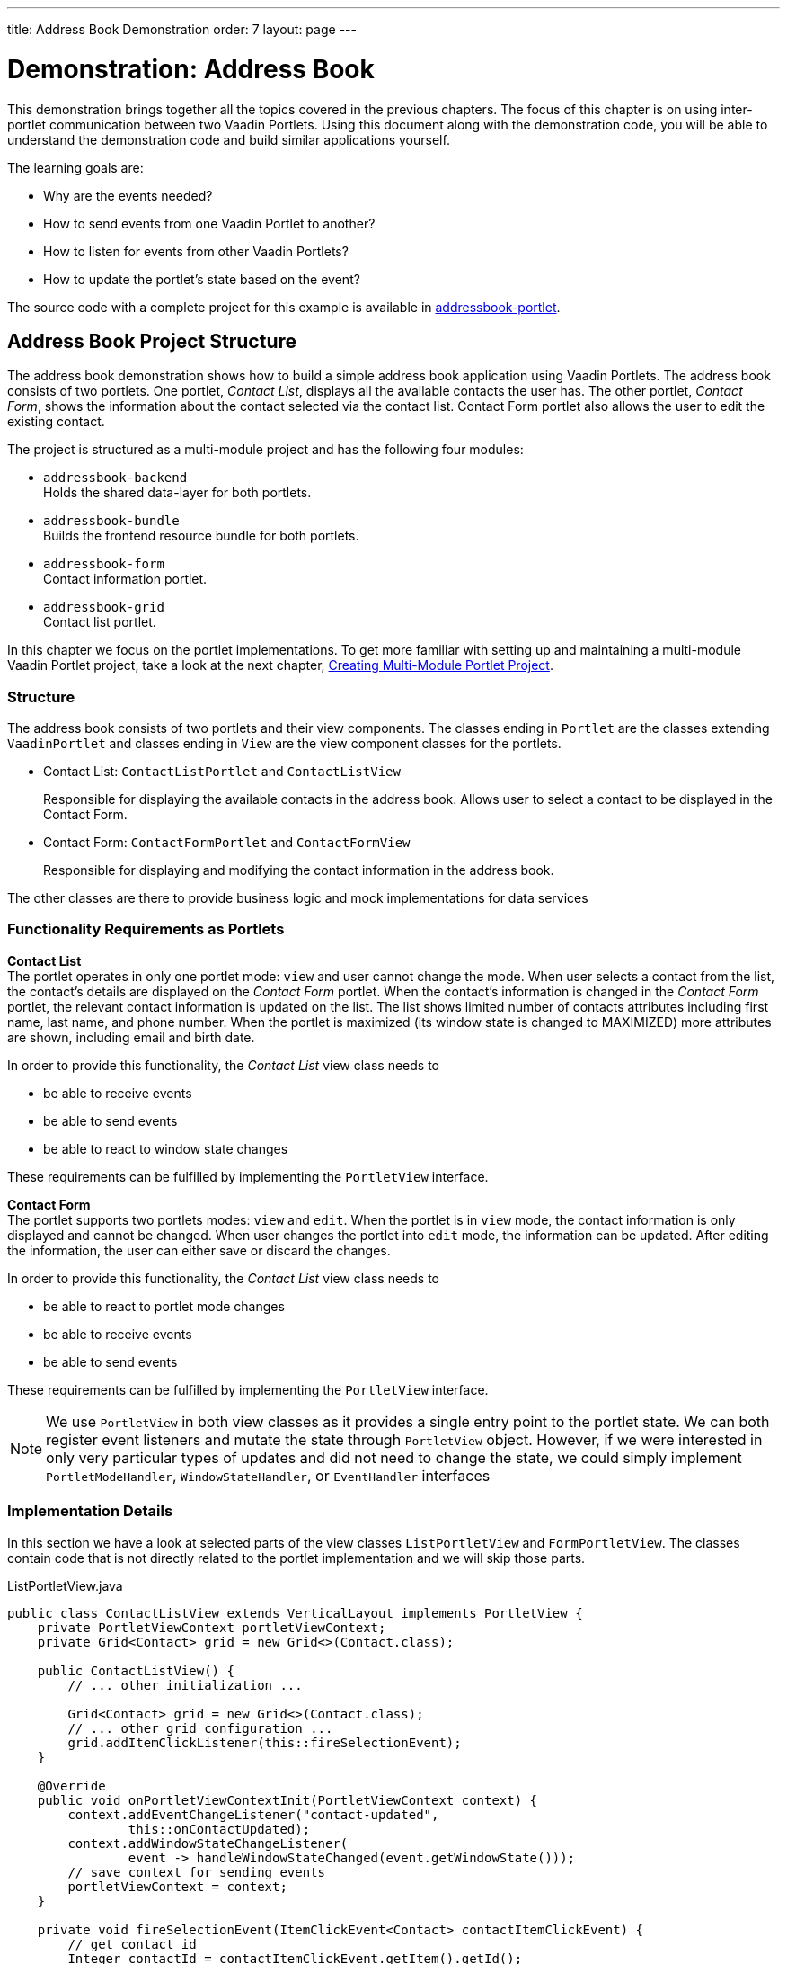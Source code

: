 ---
title: Address Book Demonstration
order: 7
layout: page
---

= Demonstration: Address Book

This demonstration brings together all the topics covered in the previous chapters.
The focus of this chapter is on using inter-portlet communication between two Vaadin Portlets.
Using this document along with the demonstration code, you will be able to understand the demonstration code and build similar applications yourself.

The learning goals are:

- Why are the events needed?
- How to send events from one Vaadin Portlet to another?
- How to listen for events from other Vaadin Portlets?
- How to update the portlet's state based on the event?

The source code with a complete project for this example is available in https://github.com/vaadin/addressbook-portlet[addressbook-portlet].

== Address Book Project Structure

The address book demonstration shows how to build a simple address book application using Vaadin Portlets.
The address book consists of two portlets.
One portlet, _Contact List_, displays all the available contacts the user has.
The other portlet, _Contact Form_, shows the information about the contact selected via the contact list.
Contact Form portlet also allows the user to edit the existing contact.

The project is structured as a multi-module project and has the following four modules:

* `addressbook-backend` +
Holds the shared data-layer for both portlets.
* `addressbook-bundle` +
Builds the frontend resource bundle for both portlets.
* `addressbook-form` +
Contact information portlet.
* `addressbook-grid` +
Contact list portlet.

In this chapter we focus on the portlet implementations.
To get more familiar with setting up and maintaining a multi-module Vaadin Portlet project, take a look at the next chapter, <<portlet-05-creating-multi-module-portlet-project#,Creating Multi-Module Portlet Project>>.

=== Structure

The address book consists of two portlets and their view components.
The classes ending in `Portlet` are the classes extending `VaadinPortlet` and classes ending in `View` are the view component classes for the portlets.

- Contact List: `ContactListPortlet` and `ContactListView`
+
Responsible for displaying the available contacts in the address book.
Allows user to select a contact to be displayed in the Contact Form.

- Contact Form: `ContactFormPortlet` and `ContactFormView`
+
Responsible for displaying and modifying the contact information in the address book.

The other classes are there to provide business logic and mock implementations for data services

=== Functionality Requirements as Portlets

*Contact List* +
The portlet operates in only one portlet mode: `view` and user cannot change the mode.
When user selects a contact from the list, the contact's details are displayed on the _Contact Form_ portlet.
When the contact's information is changed in the _Contact Form_ portlet, the relevant contact information is updated on the list.
The list shows limited number of contacts attributes including first name, last name, and phone number.
When the portlet is maximized (its window state is changed to MAXIMIZED) more attributes are shown, including email and birth date.

In order to provide this functionality, the _Contact List_ view class needs to

- be able to receive events
- be able to send events
- be able to react to window state changes

These requirements can be fulfilled by implementing the `PortletView` interface.

*Contact Form* +
The portlet supports two portlets modes: `view` and `edit`.
When the portlet is in `view` mode, the contact information is only displayed and cannot be changed.
When user changes the portlet into `edit` mode, the information can be updated.
After editing the information, the user can either save or discard the changes.

In order to provide this functionality, the _Contact List_ view class needs to

- be able to react to portlet mode changes
- be able to receive events
- be able to send events

These requirements can be fulfilled by implementing the `PortletView` interface.

[NOTE]
We use `PortletView` in both view classes as it provides a single entry point to the portlet state.
We can both register event listeners and mutate the state through `PortletView` object.
However, if we were interested in only very particular types of updates and
did not need to change the state, we could simply implement `PortletModeHandler`, `WindowStateHandler`, or `EventHandler` interfaces

=== Implementation Details
In this section we have a look at selected parts of the view classes `ListPortletView` and `FormPortletView`.
The classes contain code that is not directly related to the portlet implementation and we will skip those parts.

.ListPortletView.java
[source,java]
----
public class ContactListView extends VerticalLayout implements PortletView {
    private PortletViewContext portletViewContext;
    private Grid<Contact> grid = new Grid<>(Contact.class);

    public ContactListView() {
        // ... other initialization ...

        Grid<Contact> grid = new Grid<>(Contact.class);
        // ... other grid configuration ...
        grid.addItemClickListener(this::fireSelectionEvent);
    }

    @Override
    public void onPortletViewContextInit(PortletViewContext context) {
        context.addEventChangeListener("contact-updated",
                this::onContactUpdated);
        context.addWindowStateChangeListener(
                event -> handleWindowStateChanged(event.getWindowState()));
        // save context for sending events
        portletViewContext = context;
    }

    private void fireSelectionEvent(ItemClickEvent<Contact> contactItemClickEvent) {
        // get contact id
        Integer contactId = contactItemClickEvent.getItem().getId();

        // save the id into a string-to-string map
        Map<String, String> param = Collections.singletonMap(
                "contactId", contactId.toString());

        // send the event with name "contact-selected"
        portletViewContext.fireEvent("contact-selected", param);
    }

    private void handleWindowStateChanged(WindowState windowState) {
        if (WindowState.MAXIMIZED.equals(windowState)) {
            grid.setColumns("firstName", "lastName", "phoneNumber", "email",
                    "birthDate");
            grid.setMinWidth("700px");
        } else if (WindowState.NORMAL.equals(windowState)) {
            grid.setColumns("firstName", "lastName", "phoneNumber");
            grid.setMinWidth("450px");
        }
    }

    private void onContactUpdated(PortletEvent event) {
        int contactId = Integer
                .parseInt(event.getParameters().get("contactId")[0]);
        Optional<Contact> contact = ContactService.getInstance()
                .findById(contactId);
        contact.ifPresent(value -> grid.getDataProvider().refreshItem(value));
    }
}
----

The `ContactListView` view implements `PortletView` interface.
``PortletView``'s method `onPortletViewContextInit(PortletViewContext)` provides the implementing class a reference to a `PortletViewContext` object, which allows us to register listeners and change the portlet's state.
Besides `onPortletViewContextInit`, the `ContactListView` has three important methods from the portlet perspective: `fireSelectionEvent`, `handleWindowStateChanged`, and `contactUpdated`.
Firing the selection event is triggered when user selects a contact in the list.
The method creates a parameter map which contains the id of the selected contact.
We then use the our `portletViewContext` instance to send the event under the name `contact-selected`.
Other Vaadin Portlet views that have registered listeners for this event name will be notified about the event.

`handleWindowStateChanged` is registered as a listener for `WindowStateChange` event.
So, it is called when e.g. the portlet view get maximized or get back normalized.
In this method, minimum width of the grid is set to a higher value and more grid columns are shown when the window state is changed to maximized.

The other method, `contactUpdated`, is registered as an event listener for `contact-updated` event via `PortletViewContext` instance.
The `contact-updated` event has the same parameters as the `contact-selected` event.
We use the contact id to update the correct contact information on the list.

.FormPortletView.java
[source,java]
----
public class ContactFormView extends VerticalLayout implements PortletView {
    private static final String ACTION_EDIT = "Edit";
    private static final String ACTION_SAVE = "Save";

    private PortletViewContext portletViewContext;

    private Button action;
    private Binder<Contact> binder;
    private Contact contact;
    private Image image;
    // ... other components

    @Override
    public void onPortletViewContextInit(PortletViewContext context) {
        context.addEventChangeListener("contact-selected",
                this::onContactSelected);
        context.addPortletModeChangeListener(this::handlePortletModeChange);
        // save context for sending events
        this.portletViewContext = context;

        // ... setup other form components

        action = new Button(PortletMode.EDIT
                .equals(context.getPortletMode()) ?
                ACTION_SAVE : ACTION_EDIT, event -> {
            if (PortletMode.EDIT.equals(portletViewContext.getPortletMode())) {
                // save bean, switch to VIEW mode, send an event
                save();
            } else {
                // switch portlet to EDIT mode
                context.setPortletMode(PortletMode.EDIT);
            }
        });

        add(action);

        // ... setup rest of the form components
    }

    // called when the portlet mode changes
    // FormPortlet supports two modes: 'view' and 'edit'
    private void handlePortletModeChange(PortletModeEvent event) {
        // set fields to read-only mode when portlet mode is 'view'
        final boolean isViewMode = event.isViewMode();
        binder.setReadOnly(isViewMode);

        // set the button's text based on the portlet mode
        if (isViewMode) {
            action.setText(ACTION_EDIT);
        } else {
            action.setText(ACTION_SAVE);
        }
    }

    // handles "contact-selected" event from PortletListView.
    // we check that the event name is correct and that the contact exists.
    // then we display the contact information on the form.
    private void onContactSelected(PortletEvent event) {
        int contactId = Integer.parseInt(event.getParameters().get("contactId")[0]);
        Optional<Contact> contact = ContactService.getInstance().findById(contactId);
        if (contact.isPresent()) {
            this.contact = contact.get();
            binder.readBean(this.contact);
            image.setSrc(this.contact.getImage().toString());
        } else {
            clear();
        }
    }

    private void save() {
        if (contact != null) {
            binder.writeBeanIfValid(contact);
            ContactService.getInstance().save(contact);
            portletViewContext.fireEvent("contact-updated", Collections.singletonMap(
                    "contactId", contact.getId().toString()));
        }

        portletViewContext.setPortletMode(PortletMode.VIEW);
    }
}
----

`ContactFormView` uses `PortletViewContext` received via the `onPortletViewContextInit(PortletViewContext)` method to register an event listener and portlet mode listener.
The important methods for the portlet operation are `handlePortletMode` and `onContactSelected`.
The `ContactFormView` supports two portlet modes: `view` and `edit` which are declared in `portlet.xml`.
In the `handlePortletMode`, depending on the portlet mode, we either enable or disable editing on the form fields.
We also change the name of the `action` button to correspond to the correct mode.

The `onContactSelected` is called when the event `contact-selected` is sent by the _Contact List_ portlet.
When the event arrives, the contact id is used to display information for the selected `Contact`.
